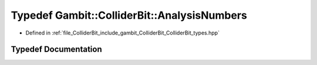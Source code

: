.. _exhale_typedef_ColliderBit__types_8hpp_1af4e18c779aec3bf30f9482e95cef78eb:

Typedef Gambit::ColliderBit::AnalysisNumbers
============================================

- Defined in :ref:`file_ColliderBit_include_gambit_ColliderBit_ColliderBit_types.hpp`


Typedef Documentation
---------------------


.. doxygentypedef:: Gambit::ColliderBit::AnalysisNumbers
   :project: GAMBIT